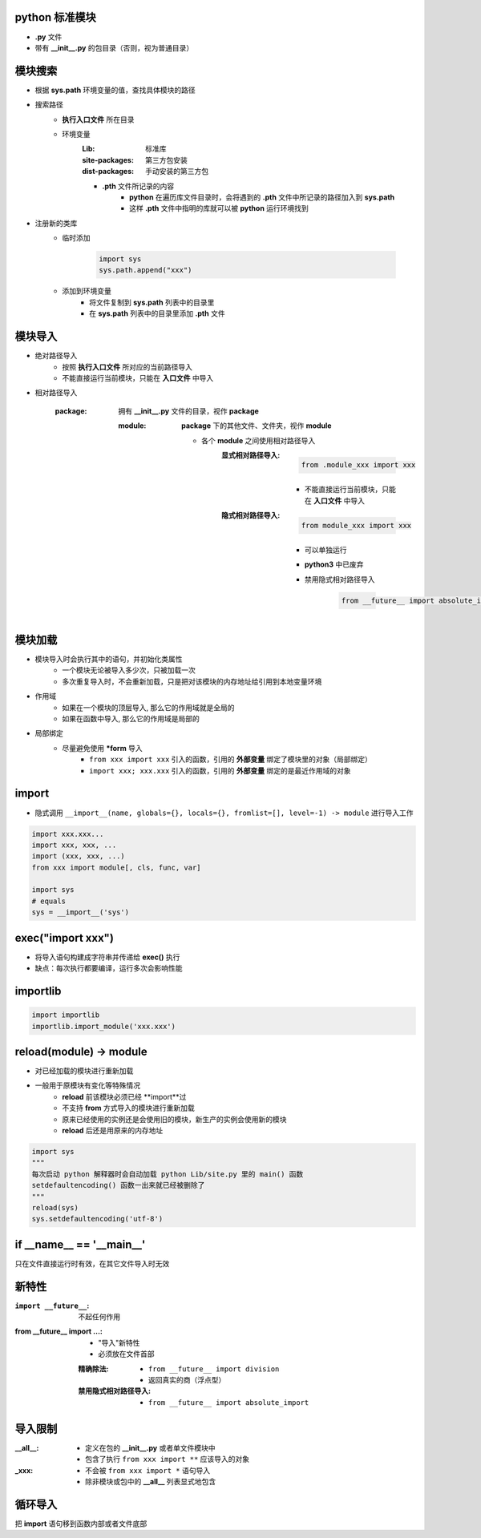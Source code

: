 python 标准模块
------------------------
- **.py** 文件
- 带有 **__init__.py** 的包目录（否则，视为普通目录）


模块搜索
--------------------
- 根据 **sys.path** 环境变量的值，查找具体模块的路径
- 搜索路径
    - **执行入口文件** 所在目录
    - 环境变量
        :Lib:           标准库
        :site-packages: 第三方包安装
        :dist-packages: 手动安装的第三方包
        - **.pth** 文件所记录的内容
            - **python** 在遍历库文件目录时，会将遇到的 **.pth** 文件中所记录的路径加入到 **sys.path**
            - 这样 **.pth** 文件中指明的库就可以被 **python** 运行环境找到
- 注册新的类库
    - 临时添加

        .. code-block:: python

            import sys
            sys.path.append("xxx")
    - 添加到环境变量
        - 将文件复制到 **sys.path** 列表中的目录里
        - 在 **sys.path** 列表中的目录里添加 **.pth** 文件


模块导入
------------------
- 绝对路径导入
    - 按照 **执行入口文件** 所对应的当前路径导入
    - 不能直接运行当前模块，只能在 **入口文件** 中导入
- 相对路径导入

    :package: 拥有 **__init__.py** 文件的目录，视作 **package**

        :module: **package** 下的其他文件、文件夹，视作 **module**

            - 各个 **module** 之间使用相对路径导入
                :显式相对路径导入:
                        .. code-block:: python

                            from .module_xxx import xxx
                    - 不能直接运行当前模块，只能在 **入口文件** 中导入
                :隐式相对路径导入:
                        .. code-block:: python

                            from module_xxx import xxx
                    - 可以单独运行
                    - **python3** 中已废弃
                    - 禁用隐式相对路径导入

                        .. code-block:: python

                            from __future__ import absolute_import


模块加载
-----------------
- 模块导入时会执行其中的语句，并初始化类属性
    - 一个模块无论被导入多少次，只被加载一次
    - 多次重复导入时，不会重新加载，只是把对该模块的内存地址给引用到本地变量环境
- 作用域
    - 如果在一个模块的顶层导入, 那么它的作用域就是全局的
    - 如果在函数中导入, 那么它的作用域是局部的
- 局部绑定
    - 尽量避免使用 ***form** 导入
        - ``from xxx import xxx`` 引入的函数，引用的 **外部变量** 绑定了模块里的对象（局部绑定）
        - ``import xxx; xxx.xxx`` 引入的函数，引用的 **外部变量** 绑定的是最近作用域的对象


import
-------
- 隐式调用 ``__import__(name, globals={}, locals={}, fromlist=[], level=-1) -> module`` 进行导入工作
.. code-block:: python

    import xxx.xxx...
    import xxx, xxx, ...
    import (xxx, xxx, ...)
    from xxx import module[, cls, func, var]

    import sys
    # equals
    sys = __import__('sys')


exec("import xxx")
------------------
- 将导入语句构建成字符串并传递给 **exec()** 执行
- 缺点：每次执行都要编译，运行多次会影响性能


importlib
----------
.. code-block:: python

    import importlib
    importlib.import_module('xxx.xxx')


reload(module) -> module
-------------------------
- 对已经加载的模块进行重新加载
- 一般用于原模块有变化等特殊情况
    - **reload** 前该模块必须已经 **import**过
    - 不支持 **from** 方式导入的模块进行重新加载
    - 原来已经使用的实例还是会使用旧的模块，新生产的实例会使用新的模块
    - **reload** 后还是用原来的内存地址
.. code-block:: python

    import sys
    """
    每次启动 python 解释器时会自动加载 python Lib/site.py 里的 main() 函数
    setdefaultencoding() 函数一出来就已经被删除了
    """
    reload(sys)
    sys.setdefaultencoding('utf-8')


if __name__ == '__main__'
-------------------------
只在文件直接运行时有效，在其它文件导入时无效


新特性
----------

:``import __future__``: 不起任何作用
:from __future__ import ...:
    - "导入"新特性
    - 必须放在文件首部
    :精确除法:
        - ``from __future__ import division``
        - 返回真实的商（浮点型）
    :禁用隐式相对路径导入:
        - ``from __future__ import absolute_import``


导入限制
----------------

:__all__:
    - 定义在包的 **__init__.py** 或者单文件模块中
    - 包含了执行 ``from xxx import **`` 应该导入的对象
:_xxx:
    - 不会被 ``from xxx import *`` 语句导入
    - 除非模块或包中的 **__all__** 列表显式地包含


循环导入
--------------
把 **import** 语句移到函数内部或者文件底部
